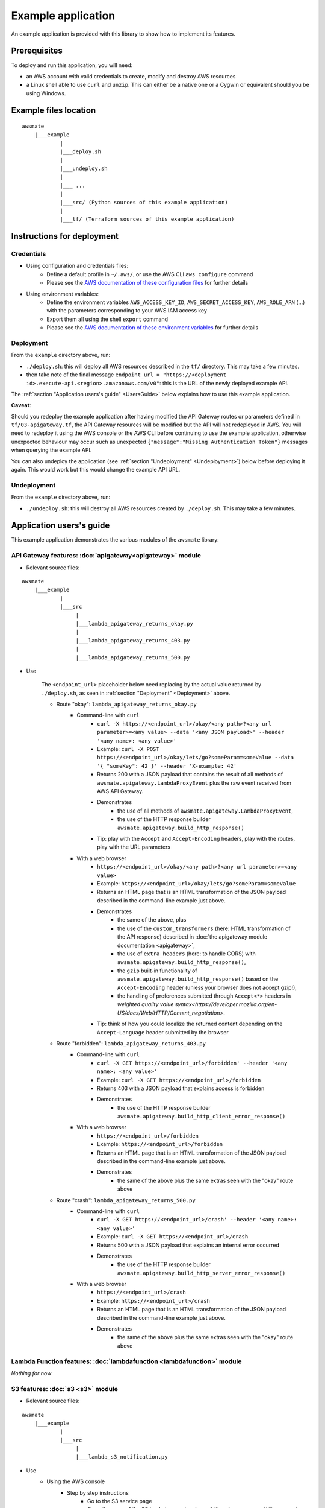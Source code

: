 Example application
===================

An example application is provided with this library to show how to implement its features.

Prerequisites
-------------

To deploy and run this application, you will need:

* an AWS account with valid credentials to create, modify and destroy AWS resources
* a Linux shell able to use ``curl`` and ``unzip``. This can either be a native one or a Cygwin or equivalent should you be using Windows.

Example files location
----------------------

::

    awsmate
        |___example
                |
                |___deploy.sh
                |
                |___undeploy.sh
                |
                |___ ...
                |
                |___src/ (Python sources of this example application)                    
                |
                |___tf/ (Terraform sources of this example application)


Instructions for deployment
---------------------------

Credentials
~~~~~~~~~~~

* Using configuration and credentials files:
    *   Define a default profile in ``~/.aws/``, or use the AWS CLI ``aws configure`` command
    *   Please see the `AWS documentation of these configuration files <https://docs.aws.amazon.com/cli/latest/userguide/cli-configure-files.html>`_  for further details
* Using environment variables: 
    *   Define the environment variables ``AWS_ACCESS_KEY_ID``, ``AWS_SECRET_ACCESS_KEY``, ``AWS_ROLE_ARN`` (...) with the parameters corresponding to your AWS IAM access key 
    *   Export them all using the shell ``export`` command
    *   Please see the `AWS documentation of these environment variables <https://docs.aws.amazon.com/cli/latest/userguide/cli-configure-envvars.html>`_  for further details

.. _Deployment:

Deployment
~~~~~~~~~~

From the ``example`` directory above, run:

* ``./deploy.sh``: this will deploy all AWS resources described in the ``tf/`` directory. This may take a few minutes.
* then take note of the final message ``endpoint_url = "https://<deployment id>.execute-api.<region>.amazonaws.com/v0"``: this is the URL of the newly deployed example API.

The :ref:`section "Application users's guide" <UsersGuide>` below explains how to use this example application.

**Caveat**: 

Should you redeploy the example application after having modified the API Gateway routes or parameters defined in ``tf/03-apigateway.tf``, the 
API Gateway resources will be modified but the API will not redeployed in AWS. You will need to redeploy it using the AWS console or the AWS CLI 
before continuing to use the example application, otherwise unexpected behaviour may occur such as unexpected ``{"message":"Missing Authentication Token"}``
messages when querying the example API. 

You can also undeploy the application (see :ref:`section "Undeployment" <Undeployment>`) below before deploying it again. This would work but this would change the example API URL. 

.. _Undeployment:

Undeployment
~~~~~~~~~~~~

From the ``example`` directory above, run:

* ``./undeploy.sh``: this will destroy all AWS resources created by ``./deploy.sh``. This may take a few minutes.

.. _UsersGuide:

Application users's guide
-------------------------

This example application demonstrates the various modules of the ``awsmate`` library:

API Gateway features: :doc:`apigateway<apigateway>` module
~~~~~~~~~~~~~~~~~~~~~~~~~~~~~~~~~~~~~~~~~~~~~~~~~~~~~~~~~~~

* Relevant source files:

::

    awsmate
        |___example
                |
                |___src
                     |
                     |___lambda_apigateway_returns_okay.py
                     |
                     |___lambda_apigateway_returns_403.py
                     |
                     |___lambda_apigateway_returns_500.py


* Use

    The ``<endpoint_url>`` placeholder below need replacing by the actual value returned by ``./deploy.sh``, as seen in :ref:`section "Deployment" <Deployment>` above.

    * Route "okay": ``lambda_apigateway_returns_okay.py``
        * Command-line with ``curl`` 
            * ``curl -X https://<endpoint_url>/okay/<any path>?<any url parameter>=<any value> --data '<any JSON payload>' --header '<any name>: <any value>'`` 
            * Example: ``curl -X POST https://<endpoint_url>/okay/lets/go?someParam=someValue --data '{ "someKey": 42 }' --header 'X-example: 42'``
            * Returns 200 with a JSON payload that contains the result of all methods of ``awsmate.apigateway.LambdaProxyEvent`` plus the raw event received from AWS API Gateway.
            * Demonstrates
                * the use of all methods of ``awsmate.apigateway.LambdaProxyEvent``,
                * the use of the HTTP response builder ``awsmate.apigateway.build_http_response()``
            * Tip: play with the ``Accept`` and ``Accept-Encoding`` headers, play with the routes, play with the URL parameters
        * With a web browser
            * ``https://<endpoint_url>/okay/<any path>?<any url parameter>=<any value>``
            * Example: ``https://<endpoint_url>/okay/lets/go?someParam=someValue``
            * Returns an HTML page that is an HTML transformation of the JSON payload described in the command-line example just above.
            * Demonstrates 
                * the same of the above, plus
                * the use of the ``custom_transformers`` (here: HTML transformation of the API response) described in :doc:`the apigateway module documentation <apigateway>`,
                * the use of ``extra_headers`` (here: to handle CORS) with ``awsmate.apigateway.build_http_response()``,
                * the ``gzip`` built-in functionality of ``awsmate.apigateway.build_http_response()`` based on the ``Accept-Encoding`` header (unless your browser does not accept gzip!),
                * the handling of preferences submitted through ``Accept<*>`` headers in `weighted quality value syntax<https://developer.mozilla.org/en-US/docs/Web/HTTP/Content_negotiation>`.
            * Tip: think of how you could localize the returned content depending on the ``Accept-Language`` header submitted by the browser
    * Route "forbidden": ``lambda_apigateway_returns_403.py``
        * Command-line with ``curl`` 
            * ``curl -X GET https://<endpoint_url>/forbidden' --header '<any name>: <any value>'`` 
            * Example: ``curl -X GET https://<endpoint_url>/forbidden``
            * Returns 403 with a JSON payload that explains access is forbidden
            * Demonstrates
                * the use of the HTTP response builder ``awsmate.apigateway.build_http_client_error_response()``
        * With a web browser
            * ``https://<endpoint_url>/forbidden``
            * Example: ``https://<endpoint_url>/forbidden``
            * Returns an HTML page that is an HTML transformation of the JSON payload described in the command-line example just above.
            * Demonstrates 
                * the same of the above plus the same extras seen with the "okay" route above
    * Route "crash": ``lambda_apigateway_returns_500.py``
        * Command-line with ``curl`` 
            * ``curl -X GET https://<endpoint_url>/crash' --header '<any name>: <any value>'`` 
            * Example: ``curl -X GET https://<endpoint_url>/crash``
            * Returns 500 with a JSON payload that explains an internal error occurred
            * Demonstrates
                * the use of the HTTP response builder ``awsmate.apigateway.build_http_server_error_response()``
        * With a web browser
            * ``https://<endpoint_url>/crash``
            * Example: ``https://<endpoint_url>/crash``
            * Returns an HTML page that is an HTML transformation of the JSON payload described in the command-line example just above.
            * Demonstrates 
                * the same of the above plus the same extras seen with the "okay" route above                


Lambda Function features: :doc:`lambdafunction <lambdafunction>` module
~~~~~~~~~~~~~~~~~~~~~~~~~~~~~~~~~~~~~~~~~~~~~~~~~~~~~~~~~~~~~~~~~~~~~~~

*Nothing for now*

S3 features: :doc:`s3 <s3>` module
~~~~~~~~~~~~~~~~~~~~~~~~~~~~~~~~~~

* Relevant source files:

::

    awsmate
        |___example
                |
                |___src
                     |
                     |___lambda_s3_notification.py


* Use
    * Using the AWS console
        * Step by step instructions
            * Go to the S3 service page
            * Open the page of the S3 bucket ``awsmate-drop-files-here-<your AWS account number>``
            * Upload a file into this bucket
            * Go to the CLoudwatch service page
            * Follow the "Logs/Log group" link of the left navigation panel
            * Search for the "/aws/lambda/s3_notification" log group and open it
            * Open the most recent log stream
            * This show a log that contains the result of all methods of ``awsmate.s3.LambdaNotificationEvent`` plus the raw event received from the AWS S3 service.
        * This demonstrates
            * the use of all methods of ``awsmate.s3.LambdaNotificationEvent``
        * Tip: try to delete a file from the S3 bucket and see the corresponding log, try to drop or delete several files in a single action
    * Using the AWS CLI
        * All the steps above can be done using the AWS CLI


Logger features: :doc:`logger <logger>` module
~~~~~~~~~~~~~~~~~~~~~~~~~~~~~~~~~~~~~~~~~~~~~~

* Relevant source files:

All files are relevant but we recommand the following one:

::

    awsmate
        |___example
                |
                |___src
                     |
                     |___lambda_apigateway_returns_500.py 


* Use: TODO -- think of suggesting Cloudwatch
